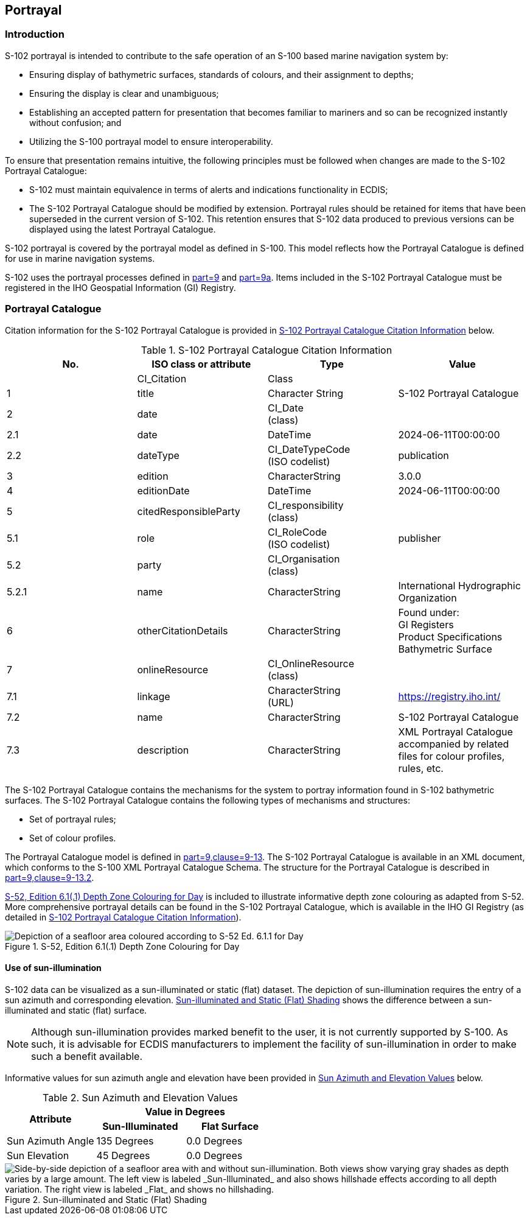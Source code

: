 
[[sec-portrayal]]
== Portrayal

=== Introduction
S-102 portrayal is intended to contribute to the safe operation of an S-100 based marine navigation system by:

* Ensuring display of bathymetric surfaces, standards of colours, and their assignment to depths;
* Ensuring the display is clear and unambiguous;
* Establishing an accepted pattern for presentation that becomes familiar to mariners and so can be recognized instantly without confusion; and
* Utilizing the S-100 portrayal model to ensure interoperability.

To ensure that presentation remains intuitive, the following principles must be followed when changes are made to the S-102 Portrayal Catalogue:

* S-102 must maintain equivalence in terms of alerts and indications functionality in ECDIS;
* The S-102 Portrayal Catalogue should be modified by extension. Portrayal rules should be retained for items that have been superseded in the current version of S-102. This retention ensures that S-102 data produced to previous versions can be displayed using the latest Portrayal Catalogue.

S-102 portrayal is covered by the portrayal model as defined in S-100. This model reflects how the Portrayal Catalogue is defined for use in marine navigation systems.

S-102 uses the portrayal processes defined in <<iho-s100,part=9>> and <<iho-s100,part=9a>>. Items included in the S-102 Portrayal Catalogue must be registered in the IHO Geospatial Information (GI) Registry.

=== Portrayal Catalogue
Citation information for the S-102 Portrayal Catalogue is provided in <<tab-s102-portrayal-catalogue-citation-info>> below.

[[tab-s102-portrayal-catalogue-citation-info]]
.S-102 Portrayal Catalogue Citation Information
[cols="a,a,a,a",options="header"]
|===
|No. |ISO class or attribute |Type |Value

|--
|CI_Citation
|Class
|--

|1
|  title
|Character String
|S-102 Portrayal Catalogue

|2
|  date
|CI_Date +
(class)
|--

|2.1
|    date
|DateTime
|2024-06-11T00:00:00

|2.2
|    dateType
|CI_DateTypeCode +
(ISO codelist)
|publication

|3
|  edition
|CharacterString
|3.0.0

|4
|  editionDate
|DateTime
|2024-06-11T00:00:00

|5
|  citedResponsibleParty
|CI_responsibility +
(class)
|--

|5.1
|    role
|CI_RoleCode +
(ISO codelist)
|publisher

|5.2
|    party
|CI_Organisation +
(class)
|--

|5.2.1
|      name
|CharacterString
|International Hydrographic Organization

|6
|  otherCitationDetails
|CharacterString
|Found under: +
GI Registers +
Product Specifications +
Bathymetric Surface

|7
|  onlineResource
|CI_OnlineResource +
(class)
|--

|7.1
|    linkage
|CharacterString +
(URL)
|https://registry.iho.int/

|7.2
|    name
|CharacterString
|S-102 Portrayal Catalogue

|7.3
|    description
|CharacterString
|XML Portrayal Catalogue accompanied by related files for colour profiles, rules, etc.

|===

The S-102 Portrayal Catalogue contains the mechanisms for the system to portray information found in S-102 bathymetric surfaces. The S-102 Portrayal Catalogue contains the following types of mechanisms and structures:

* Set of portrayal rules;
* Set of colour profiles.

The Portrayal Catalogue model is defined in <<iho-s100,part=9,clause=9-13>>. The S-102 Portrayal Catalogue is available in an XML document, which conforms to the S-100 XML Portrayal Catalogue Schema. The structure for the Portrayal Catalogue is described in <<iho-s100,part=9,clause=9-13.2>>.

<<fig-s52-depth-zone-colouring-for-day>> is included to illustrate informative depth zone colouring as adapted from S-52. More comprehensive portrayal details can be found in the S-102 Portrayal Catalogue, which is available in the IHO GI Registry (as detailed in <<tab-s102-portrayal-catalogue-citation-info>>).

[[fig-s52-depth-zone-colouring-for-day]]
.S-52, Edition 6.1(.1) Depth Zone Colouring for Day
image::figure-s52-depth-zone-colouring-for-day.png[Depiction of a seafloor area coloured according to S-52 Ed. 6.1.1 for Day]

==== Use of sun-illumination
S-102 data can be visualized as a sun-illuminated or static (flat) dataset. The depiction of sun-illumination requires the entry of a sun azimuth and corresponding elevation. <<fig-sun-illuminated-and-static-flat-shading>> shows the difference between a sun-illuminated and static (flat) surface.

NOTE: Although sun-illumination provides marked benefit to the user, it is not currently supported by S-100. As such, it is advisable for ECDIS manufacturers to implement the facility of sun-illumination in order to make such a benefit available.


Informative values for sun azimuth angle and elevation have been provided in <<tab-sun-azimuth-and-elevation-values>> below. 

[[tab-sun-azimuth-and-elevation-values]]
.Sun Azimuth and Elevation Values
[cols="3"]
|===
.2+^.^h|Attribute 2+^h|Value in Degrees
h|Sun-Illuminated h|Flat Surface

|Sun Azimuth Angle |135 Degrees |0.0 Degrees
|Sun Elevation |45 Degrees |0.0 Degrees
|===


[[fig-sun-illuminated-and-static-flat-shading]]
.Sun-illuminated and Static (Flat) Shading
image::figure-sun-illuminated-and-static-flat-shading.png[Side-by-side depiction of a seafloor area with and without sun-illumination. Both views show varying gray shades as depth varies by a large amount. The left view is labeled _Sun-Illuminated_ and also shows hillshade effects according to all depth variation. The right view is labeled _Flat_ and shows no hillshading.]
